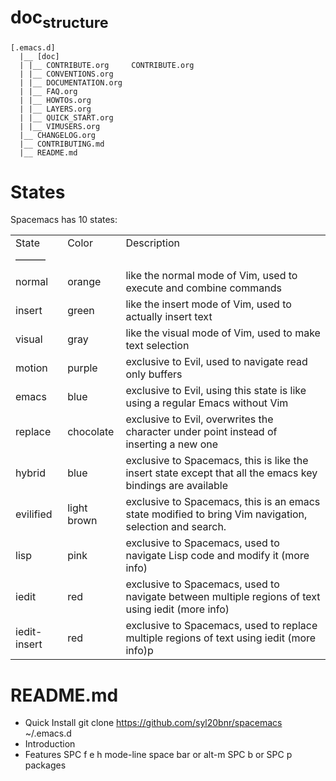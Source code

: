 * doc_structure
#+BEGIN_EXAMPLE
    [.emacs.d]
      |__ [doc]
      | |__ CONTRIBUTE.org     CONTRIBUTE.org
      | |__ CONVENTIONS.org
      | |__ DOCUMENTATION.org
      | |__ FAQ.org        
      | |__ HOWTOs.org          
      | |__ LAYERS.org     
      | |__ QUICK_START.org
      | |__ VIMUSERS.org
      |__ CHANGELOG.org
      |__ CONTRIBUTING.md
      |__ README.md
#+END_EXAMPLE
* States
  Spacemacs has 10 states:
| State        | Color       | Description                                                                                                |
| ---------    |             |                                                                                                            |
| normal       | orange      | like the normal mode of Vim, used to execute and combine commands                                          |
| insert       | green       | like the insert mode of Vim, used to actually insert text                                                  |
| visual       | gray        | like the visual mode of Vim, used to make text selection                                                   |
| motion       | purple      | exclusive to Evil, used to navigate read only buffers                                                      |
| emacs        | blue        | exclusive to Evil, using this state is like using a regular Emacs without Vim                              |
| replace      | chocolate   | exclusive to Evil, overwrites the character under point instead of inserting a new one                     |
| hybrid       | blue        | exclusive to Spacemacs, this is like the insert state except that all the emacs key bindings are available |
| evilified    | light brown | exclusive to Spacemacs, this is an emacs state modified to bring Vim navigation, selection and search.     |
| lisp         | pink        | exclusive to Spacemacs, used to navigate Lisp code and modify it (more info)                               |
| iedit        | red         | exclusive to Spacemacs, used to navigate between multiple regions of text using iedit (more info)          |
| iedit-insert | red         | exclusive to Spacemacs, used to replace multiple regions of text using iedit (more info)p                  |
* README.md 
- Quick Install
    git clone https://github.com/syl20bnr/spacemacs ~/.emacs.d
- Introduction
- Features
   SPC f e h
   mode-line
   space bar or alt-m
   SPC b or SPC p
   packages
